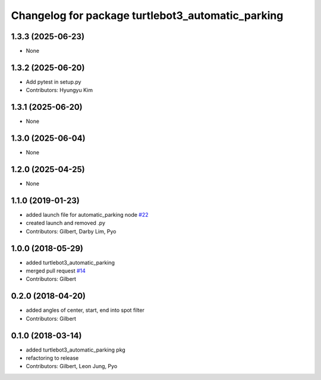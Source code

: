 ^^^^^^^^^^^^^^^^^^^^^^^^^^^^^^^^^^^^^^^^^^^^^^^^^^
Changelog for package turtlebot3_automatic_parking
^^^^^^^^^^^^^^^^^^^^^^^^^^^^^^^^^^^^^^^^^^^^^^^^^^

1.3.3 (2025-06-23)
------------------
* None

1.3.2 (2025-06-20)
------------------
* Add pytest in setup.py
* Contributors: Hyungyu Kim

1.3.1 (2025-06-20)
------------------
* None

1.3.0 (2025-06-04)
------------------
* None

1.2.0 (2025-04-25)
------------------
* None

1.1.0 (2019-01-23)
------------------
* added launch file for automatic_parking node `#22 <https://github.com/ROBOTIS-GIT/turtlebot3_applications/issues/22>`_
* created launch and removed .py
* Contributors: Gilbert, Darby Lim, Pyo

1.0.0 (2018-05-29)
------------------
* added turtlebot3_automatic_parking
* merged pull request `#14 <https://github.com/ROBOTIS-GIT/turtlebot3_applications/issues/14>`_
* Contributors: Gilbert

0.2.0 (2018-04-20)
------------------
* added angles of center, start, end into spot filter
* Contributors: Gilbert

0.1.0 (2018-03-14)
------------------
* added turtlebot3_automatic_parking pkg
* refactoring to release
* Contributors: Gilbert, Leon Jung, Pyo
